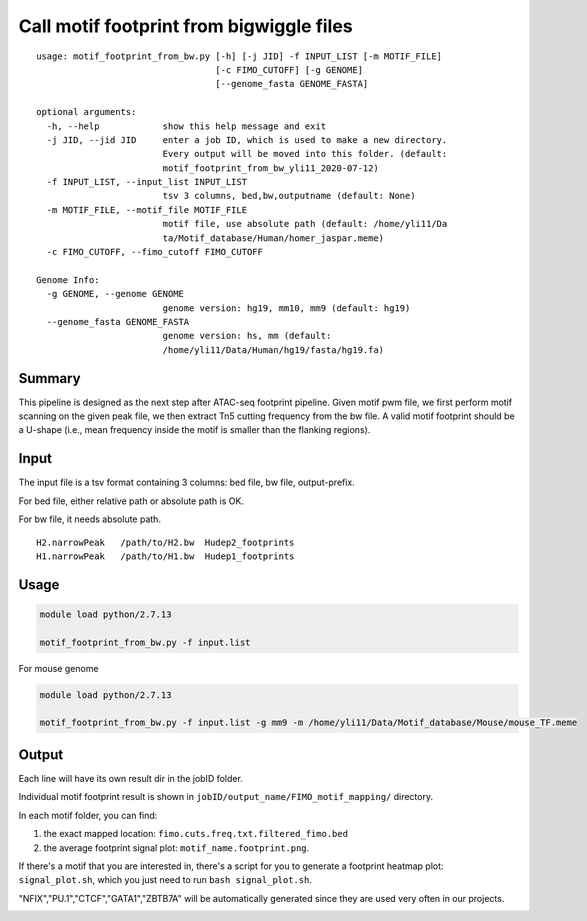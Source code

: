 Call motif footprint from bigwiggle files
===============================

::

	usage: motif_footprint_from_bw.py [-h] [-j JID] -f INPUT_LIST [-m MOTIF_FILE]
	                                  [-c FIMO_CUTOFF] [-g GENOME]
	                                  [--genome_fasta GENOME_FASTA]

	optional arguments:
	  -h, --help            show this help message and exit
	  -j JID, --jid JID     enter a job ID, which is used to make a new directory.
	                        Every output will be moved into this folder. (default:
	                        motif_footprint_from_bw_yli11_2020-07-12)
	  -f INPUT_LIST, --input_list INPUT_LIST
	                        tsv 3 columns, bed,bw,outputname (default: None)
	  -m MOTIF_FILE, --motif_file MOTIF_FILE
	                        motif file, use absolute path (default: /home/yli11/Da
	                        ta/Motif_database/Human/homer_jaspar.meme)
	  -c FIMO_CUTOFF, --fimo_cutoff FIMO_CUTOFF

	Genome Info:
	  -g GENOME, --genome GENOME
	                        genome version: hg19, mm10, mm9 (default: hg19)
	  --genome_fasta GENOME_FASTA
	                        genome version: hs, mm (default:
	                        /home/yli11/Data/Human/hg19/fasta/hg19.fa)


Summary
^^^^^^^

This pipeline is designed as the next step after ATAC-seq footprint pipeline. Given motif pwm file, we first perform motif scanning on the given peak file, we then extract Tn5 cutting frequency from the bw file. A valid motif footprint should be a U-shape (i.e., mean frequency inside the motif is smaller than the flanking regions).

Input
^^^^^

The input file is a tsv format containing 3 columns: bed file, bw file, output-prefix.

For bed file, either relative path or absolute path is OK.

For bw file, it needs absolute path.


::

	H2.narrowPeak 	/path/to/H2.bw 	Hudep2_footprints
	H1.narrowPeak 	/path/to/H1.bw 	Hudep1_footprints


Usage
^^^^^

.. code:: bash

	module load python/2.7.13

	motif_footprint_from_bw.py -f input.list


For mouse genome

.. code:: bash

	module load python/2.7.13

	motif_footprint_from_bw.py -f input.list -g mm9 -m /home/yli11/Data/Motif_database/Mouse/mouse_TF.meme


Output
^^^^^^

Each line will have its own result dir in the jobID folder.

Individual motif footprint result is shown in ``jobID/output_name/FIMO_motif_mapping/`` directory.

In each motif folder, you can find:

1. the exact mapped location: ``fimo.cuts.freq.txt.filtered_fimo.bed``

2. the average footprint signal plot: ``motif_name.footprint.png``.

.. image:: ../../images/BCL11A_FT.png
  :align: center

If there's a motif that you are interested in, there's a script for you to generate a footprint heatmap plot: ``signal_plot.sh``, which you just need to run ``bash signal_plot.sh``.

"NFIX","PU.1","CTCF","GATA1","ZBTB7A" will be automatically generated since they are used very often in our projects.

.. image:: ../../images/gata1_footprint.png
  :align: center






